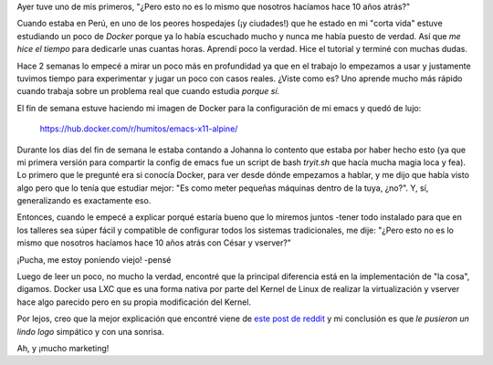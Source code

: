 .. title: 10 años no es nada
.. slug: 10-anos-no-es-nada
.. date: 2017-01-29 22:38:37 UTC-03:00
.. tags:
.. category:
.. link:
.. description:
.. type: text

Ayer tuve uno de mis primeros, "¿Pero esto no es lo mismo que nosotros
hacíamos hace 10 años atrás?"

Cuando estaba en Perú, en uno de los peores hospedajes (¡y ciudades!)
que he estado en mi "corta vida" estuve estudiando un poco de *Docker*
porque ya lo había escuchado mucho y nunca me había puesto de
verdad. Así que *me hice el tiempo* para dedicarle unas cuantas
horas. Aprendí poco la verdad. Hice el tutorial y terminé con muchas
dudas.

Hace 2 semanas lo empecé a mirar un poco más en profundidad ya que en
el trabajo lo empezamos a usar y justamente tuvimos tiempo para
experimentar y jugar un poco con casos reales. ¿Viste como es? Uno
aprende mucho más rápido cuando trabaja sobre un problema real que
cuando estudia *porque sí*.

El fin de semana estuve haciendo mi imagen de Docker para la
configuración de mi emacs y quedó de lujo:

   https://hub.docker.com/r/humitos/emacs-x11-alpine/

Durante los días del fin de semana le estaba contando a Johanna lo
contento que estaba por haber hecho esto (ya que mi primera versión
para compartir la config de emacs fue un script de bash `tryit.sh` que
hacía mucha magia loca y fea). Lo primero que le pregunté era si
conocía Docker, para ver desde dónde empezamos a hablar, y me dijo que
había visto algo pero que lo tenía que estudiar mejor: "Es como meter
pequeñas máquinas dentro de la tuya, ¿no?". Y, sí, generalizando es
exactamente eso.

Entonces, cuando le empecé a explicar porqué estaría bueno que lo
miremos juntos -tener todo instalado para que en los talleres sea
súper fácil y compatible de configurar todos los sistemas
tradicionales, me dije: "¿Pero esto no es lo mismo que nosotros
hacíamos hace 10 años atrás con César y vserver?"

¡Pucha, me estoy poniendo viejo! -pensé

Luego de leer un poco, no mucho la verdad, encontré que la principal
diferencia está en la implementación de "la cosa", digamos. Docker usa
LXC que es una forma nativa por parte del Kernel de Linux de realizar
la virtualización y vserver hace algo parecido pero en su propia
modificación del Kernel.

Por lejos, creo que la mejor explicación que encontré viene de `este
post de reddit
<https://www.reddit.com/r/docker/comments/3bzalq/how_is_dockerlxc_different_from_linuxvservers/>`_
y mi conclusión es que *le pusieron un lindo logo* simpático y con una
sonrisa.

Ah, y ¡mucho marketing!
